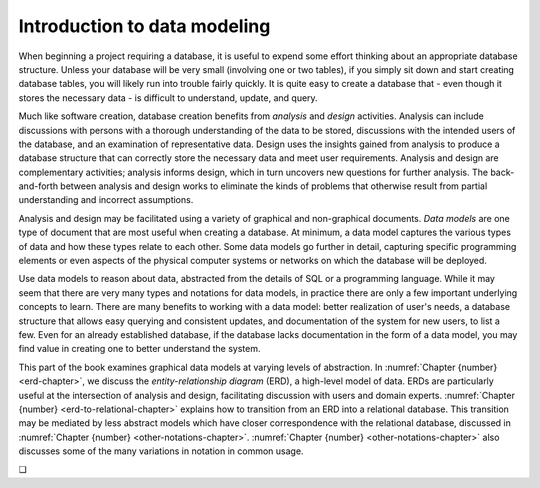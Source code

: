 .. _data-modeling-intro-chapter:

=============================
Introduction to data modeling
=============================

When beginning a project requiring a database, it is useful to expend some effort thinking about an appropriate database structure.  Unless your database will be very small (involving one or two tables), if you simply sit down and start creating database tables, you will likely run into trouble fairly quickly.  It is quite easy to create a database that - even though it stores the necessary data - is difficult to understand, update, and query.

Much like software creation, database creation benefits from *analysis* and *design* activities.  Analysis can include discussions with persons with a thorough understanding of the data to be stored, discussions with the intended users of the database, and an examination of representative data.  Design uses the insights gained from analysis to produce a database structure that can correctly store the necessary data and meet user requirements.  Analysis and design are complementary activities; analysis informs design, which in turn uncovers new questions for further analysis.  The back-and-forth between analysis and design works to eliminate the kinds of problems that otherwise result from partial understanding and incorrect assumptions.

Analysis and design may be facilitated using a variety of graphical and non-graphical documents.  *Data models* are one type of document that are most useful when creating a database.  At minimum, a data model captures the various types of data and how these types relate to each other.  Some data models go further in detail, capturing specific programming elements or even aspects of the physical computer systems or networks on which the database will be deployed.

Use data models to reason about data, abstracted from the details of SQL or a programming language.  While it may seem that there are very many types and notations for data models, in practice there are only a few important underlying concepts to learn.  There are many benefits to working with a data model: better realization of user's needs, a database structure that allows easy querying and consistent updates, and documentation of the system for new users, to list a few.  Even for an already established database, if the database lacks documentation in the form of a data model, you may find value in creating one to better understand the system.

This part of the book examines graphical data models at varying levels of abstraction.  In :numref:`Chapter {number} <erd-chapter>`, we discuss the *entity-relationship diagram* (ERD), a high-level model of data.  ERDs are particularly useful at the intersection of analysis and design, facilitating discussion with users and domain experts.  :numref:`Chapter {number} <erd-to-relational-chapter>` explains how to transition from an ERD into a relational database.  This transition may be mediated by less abstract models which have closer correspondence with the relational database, discussed in :numref:`Chapter {number} <other-notations-chapter>`.  :numref:`Chapter {number} <other-notations-chapter>` also discusses some of the many variations in notation in common usage.


.. |chapter-end| unicode:: U+274F

|chapter-end|


.. raw:: html

   <div style="width: 520px; margin-left: auto; margin-right: auto;">
   <a rel="license" href="http://creativecommons.org/licenses/by-nc-sa/4.0/" target="_blank">
   <img alt="Creative Commons License" style="border-width:0; display:block; margin-left:
   auto; margin-right:auto;" src="https://i.creativecommons.org/l/by-nc-sa/4.0/88x31.png" /></a>
   <br /><span xmlns:dct="http://purl.org/dc/terms/" href="http://purl.org/dc/dcmitype/InteractiveResource"
   property="dct:title" rel="dct:type"><i>A Practical Introduction to Databases</i></span> by
   <span xmlns:cc="http://creativecommons.org/ns#" property="cc:attributionName">
   Christopher Painter-Wakefield</span> is licensed under a
   <a rel="license" href="http://creativecommons.org/licenses/by-nc-sa/4.0/" target="_blank">
   Creative Commons Attribution-NonCommercial-ShareAlike 4.0 International License</a>.</div>
